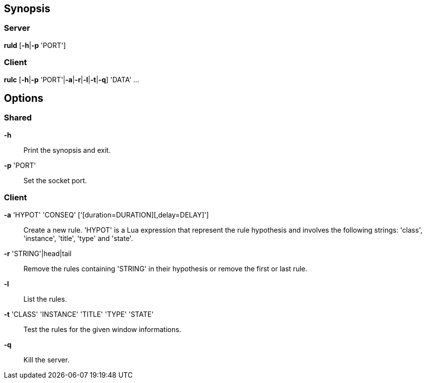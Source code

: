 Synopsis
--------

Server
~~~~~~

*ruld* [*-h*|*-p* 'PORT']

Client
~~~~~~

*rulc* [*-h*|*-p* 'PORT'|*-a*|*-r*|*-l*|*-t*|*-q*] 'DATA' ...

Options
-------

Shared
~~~~~~

*-h*::
	Print the synopsis and exit.

*-p* 'PORT'::
	Set the socket port.

Client
~~~~~~

*-a* 'HYPOT' 'CONSEQ' ['[duration=DURATION][,delay=DELAY]']::
	Create a new rule. 'HYPOT' is a Lua expression that represent the rule hypothesis and involves the following strings: 'class', 'instance', 'title', 'type' and 'state'.

*-r* 'STRING'|head|tail::
	Remove the rules containing 'STRING' in their hypothesis or remove the first or last rule.

*-l*::
	List the rules.

*-t* 'CLASS' 'INSTANCE' 'TITLE' 'TYPE' 'STATE'::
	Test the rules for the given window informations.

*-q*::
	Kill the server.

